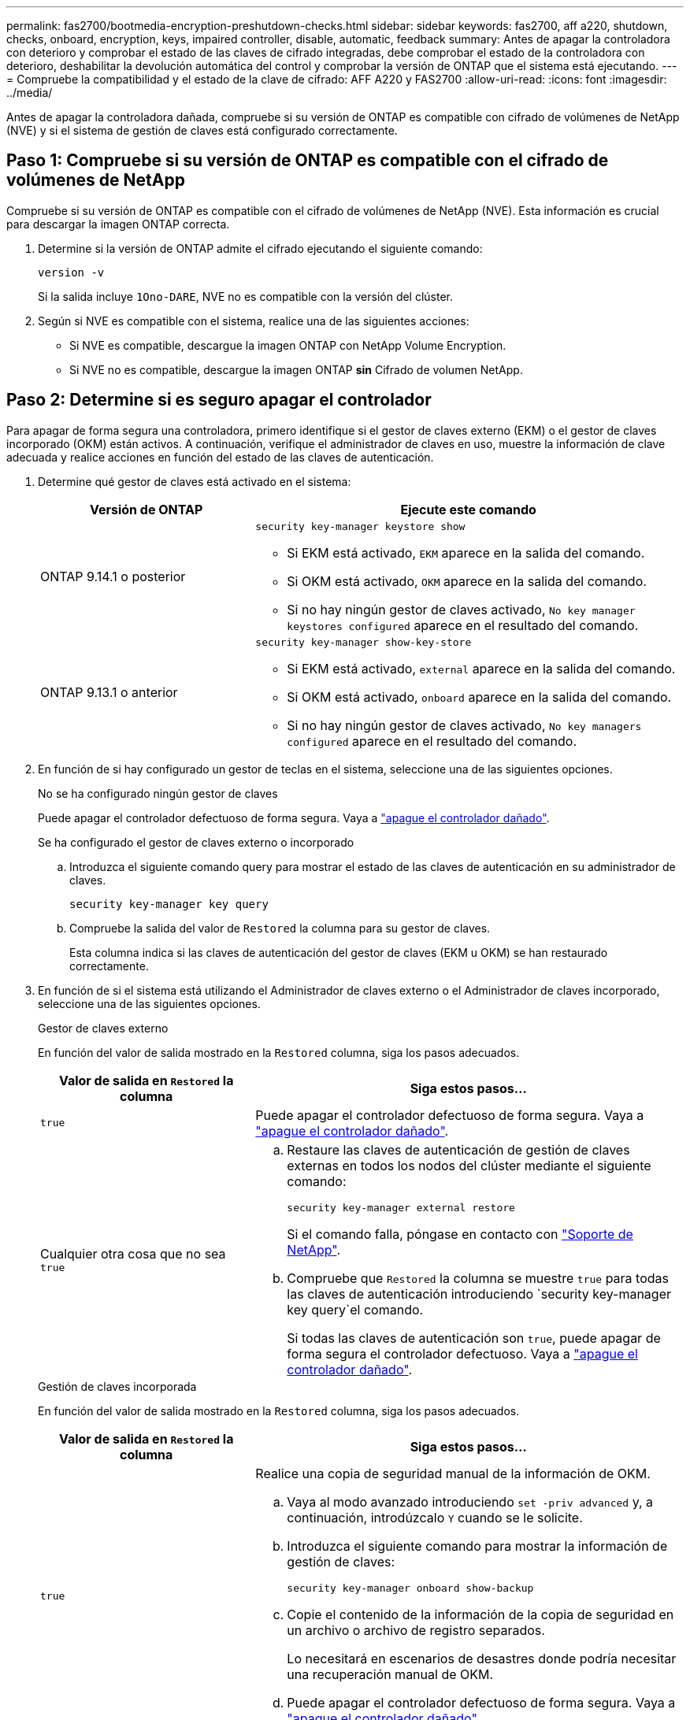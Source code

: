 ---
permalink: fas2700/bootmedia-encryption-preshutdown-checks.html 
sidebar: sidebar 
keywords: fas2700, aff a220, shutdown, checks, onboard, encryption, keys, impaired controller, disable, automatic, feedback 
summary: Antes de apagar la controladora con deterioro y comprobar el estado de las claves de cifrado integradas, debe comprobar el estado de la controladora con deterioro, deshabilitar la devolución automática del control y comprobar la versión de ONTAP que el sistema está ejecutando. 
---
= Compruebe la compatibilidad y el estado de la clave de cifrado: AFF A220 y FAS2700
:allow-uri-read: 
:icons: font
:imagesdir: ../media/


[role="lead"]
Antes de apagar la controladora dañada, compruebe si su versión de ONTAP es compatible con cifrado de volúmenes de NetApp (NVE) y si el sistema de gestión de claves está configurado correctamente.



== Paso 1: Compruebe si su versión de ONTAP es compatible con el cifrado de volúmenes de NetApp

Compruebe si su versión de ONTAP es compatible con el cifrado de volúmenes de NetApp (NVE). Esta información es crucial para descargar la imagen ONTAP correcta.

. Determine si la versión de ONTAP admite el cifrado ejecutando el siguiente comando:
+
`version -v`

+
Si la salida incluye `1Ono-DARE`, NVE no es compatible con la versión del clúster.

. Según si NVE es compatible con el sistema, realice una de las siguientes acciones:
+
** Si NVE es compatible, descargue la imagen ONTAP con NetApp Volume Encryption.
** Si NVE no es compatible, descargue la imagen ONTAP *sin* Cifrado de volumen NetApp.






== Paso 2: Determine si es seguro apagar el controlador

Para apagar de forma segura una controladora, primero identifique si el gestor de claves externo (EKM) o el gestor de claves incorporado (OKM) están activos. A continuación, verifique el administrador de claves en uso, muestre la información de clave adecuada y realice acciones en función del estado de las claves de autenticación.

. Determine qué gestor de claves está activado en el sistema:
+
[cols="1a,2a"]
|===
| Versión de ONTAP | Ejecute este comando 


 a| 
ONTAP 9.14.1 o posterior
 a| 
`security key-manager keystore show`

** Si EKM está activado, `EKM` aparece en la salida del comando.
** Si OKM está activado, `OKM` aparece en la salida del comando.
** Si no hay ningún gestor de claves activado, `No key manager keystores configured` aparece en el resultado del comando.




 a| 
ONTAP 9.13.1 o anterior
 a| 
`security key-manager show-key-store`

** Si EKM está activado, `external` aparece en la salida del comando.
** Si OKM está activado, `onboard` aparece en la salida del comando.
** Si no hay ningún gestor de claves activado, `No key managers configured` aparece en el resultado del comando.


|===
. En función de si hay configurado un gestor de teclas en el sistema, seleccione una de las siguientes opciones.
+
[role="tabbed-block"]
====
.No se ha configurado ningún gestor de claves
--
Puede apagar el controlador defectuoso de forma segura. Vaya a link:bootmedia-shutdown.html["apague el controlador dañado"].

--
.Se ha configurado el gestor de claves externo o incorporado
--
.. Introduzca el siguiente comando query para mostrar el estado de las claves de autenticación en su administrador de claves.
+
`security key-manager key query`

.. Compruebe la salida del valor de `Restored` la columna para su gestor de claves.
+
Esta columna indica si las claves de autenticación del gestor de claves (EKM u OKM) se han restaurado correctamente.



--
====


. En función de si el sistema está utilizando el Administrador de claves externo o el Administrador de claves incorporado, seleccione una de las siguientes opciones.
+
[role="tabbed-block"]
====
.Gestor de claves externo
--
En función del valor de salida mostrado en la `Restored` columna, siga los pasos adecuados.

[cols="1a,2a"]
|===
| Valor de salida en `Restored` la columna | Siga estos pasos... 


 a| 
`true`
 a| 
Puede apagar el controlador defectuoso de forma segura. Vaya a link:bootmedia-shutdown.html["apague el controlador dañado"].



 a| 
Cualquier otra cosa que no sea `true`
 a| 
.. Restaure las claves de autenticación de gestión de claves externas en todos los nodos del clúster mediante el siguiente comando:
+
`security key-manager external restore`

+
Si el comando falla, póngase en contacto con http://mysupport.netapp.com/["Soporte de NetApp"^].

.. Compruebe que `Restored` la columna se muestre `true` para todas las claves de autenticación introduciendo  `security key-manager key query`el comando.
+
Si todas las claves de autenticación son `true`, puede apagar de forma segura el controlador defectuoso. Vaya a link:bootmedia-shutdown.html["apague el controlador dañado"].



|===
--
.Gestión de claves incorporada
--
En función del valor de salida mostrado en la `Restored` columna, siga los pasos adecuados.

[cols="1a,2a"]
|===
| Valor de salida en `Restored` la columna | Siga estos pasos... 


 a| 
`true`
 a| 
Realice una copia de seguridad manual de la información de OKM.

.. Vaya al modo avanzado introduciendo `set -priv advanced` y, a continuación, introdúzcalo `Y` cuando se le solicite.
.. Introduzca el siguiente comando para mostrar la información de gestión de claves:
+
`security key-manager onboard show-backup`

.. Copie el contenido de la información de la copia de seguridad en un archivo o archivo de registro separados.
+
Lo necesitará en escenarios de desastres donde podría necesitar una recuperación manual de OKM.

.. Puede apagar el controlador defectuoso de forma segura. Vaya a link:bootmedia-shutdown.html["apague el controlador dañado"].




 a| 
Cualquier otra cosa que no sea `true`
 a| 
.. Introduzca el comando SYNC del gestor de claves de seguridad incorporado:
+
`security key-manager onboard sync`

.. Introduzca los 32 caracteres y la clave de acceso alfanumérica de gestión de claves incorporada cuando se le solicite.
+
Si no se puede proporcionar la contraseña, póngase en contacto con http://mysupport.netapp.com/["Soporte de NetApp"^].

.. Compruebe que `Restored` se muestra la columna `true` para todas las claves de autenticación:
+
`security key-manager key query`

.. Compruebe que se muestra el `Key Manager` tipo `onboard`y, a continuación, realice una copia de seguridad manual de la información de OKM.
.. Introduzca el comando para mostrar la información de backup para la gestión de claves:
+
`security key-manager onboard show-backup`

.. Copie el contenido de la información de la copia de seguridad en un archivo o archivo de registro separados.
+
Lo necesitará en escenarios de desastres donde podría necesitar una recuperación manual de OKM.

.. Puede apagar el controlador defectuoso de forma segura. Vaya a link:bootmedia-shutdown.html["apague el controlador dañado"].


|===
--
====

